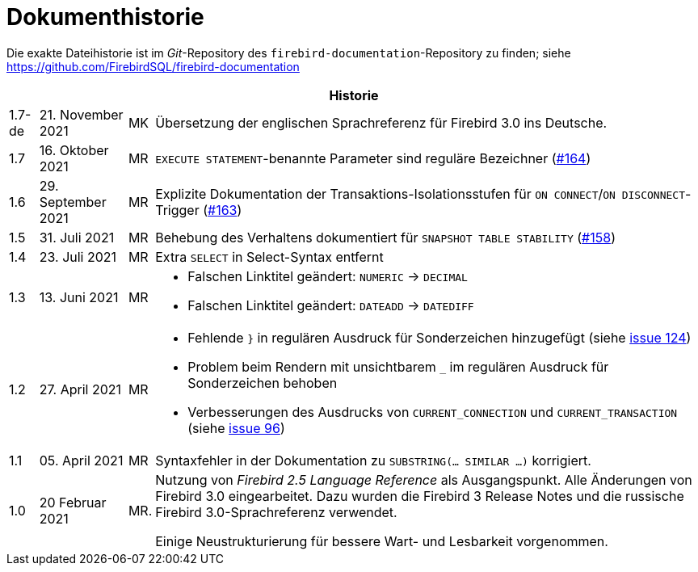 :sectnums!:

[appendix]
[[fblangref30-dochist-de]]
= Dokumenthistorie

Die exakte Dateihistorie ist im _Git_-Repository des `firebird-documentation`-Repository zu finden; siehe https://github.com/FirebirdSQL/firebird-documentation

[%autowidth, width="100%", cols="4", options="header", frame="none", grid="none", role="revhistory"]
|===
4+|Historie

|1.7-de
|21. November 2021
|MK
|Übersetzung der englischen Sprachreferenz für Firebird 3.0 ins Deutsche.

|1.7
|16. Oktober 2021
|MR
|`EXECUTE STATEMENT`-benannte Parameter sind reguläre Bezeichner (https://github.com/FirebirdSQL/firebird-documentation/issues/164[#164])

|1.6
|29. September 2021
|MR
|Explizite Dokumentation der Transaktions-Isolationsstufen für `ON CONNECT`/`ON DISCONNECT`-Trigger (https://github.com/FirebirdSQL/firebird-documentation/issues/163[#163])

|1.5
|31. Juli 2021
|MR
|Behebung des Verhaltens dokumentiert für `SNAPSHOT TABLE STABILITY` (https://github.com/FirebirdSQL/firebird-documentation/issues/158[#158])

|1.4
|23. Juli 2021
|MR
|Extra `SELECT` in Select-Syntax entfernt

|1.3
|13. Juni 2021
|MR
a|* Falschen Linktitel geändert: `NUMERIC` -> `DECIMAL`
* Falschen Linktitel geändert: `DATEADD` -> `DATEDIFF`

|1.2
|27. April 2021
|MR
a|* Fehlende `}` in regulären Ausdruck für Sonderzeichen hinzugefügt (siehe https://github.com/FirebirdSQL/firebird-documentation/issues/124[issue 124])
* Problem beim Rendern mit unsichtbarem `_` im regulären Ausdruck für Sonderzeichen behoben
* Verbesserungen des Ausdrucks von `CURRENT_CONNECTION` und `CURRENT_TRANSACTION` (siehe https://github.com/FirebirdSQL/firebird-documentation/issues/96[issue 96])

|1.1
|05. April 2021
|MR
a|Syntaxfehler in der Dokumentation zu `SUBSTRING(... SIMILAR ...)` korrigiert.

|1.0
|20 Februar 2021
|MR.
a|Nutzung von _Firebird 2.5 Language Reference_ als Ausgangspunkt. Alle Änderungen von Firebird 3.0 eingearbeitet. Dazu wurden die Firebird 3 Release Notes und die russische Firebird 3.0-Sprachreferenz verwendet.

Einige Neustrukturierung für bessere Wart- und Lesbarkeit vorgenommen.
|===

:sectnums:
